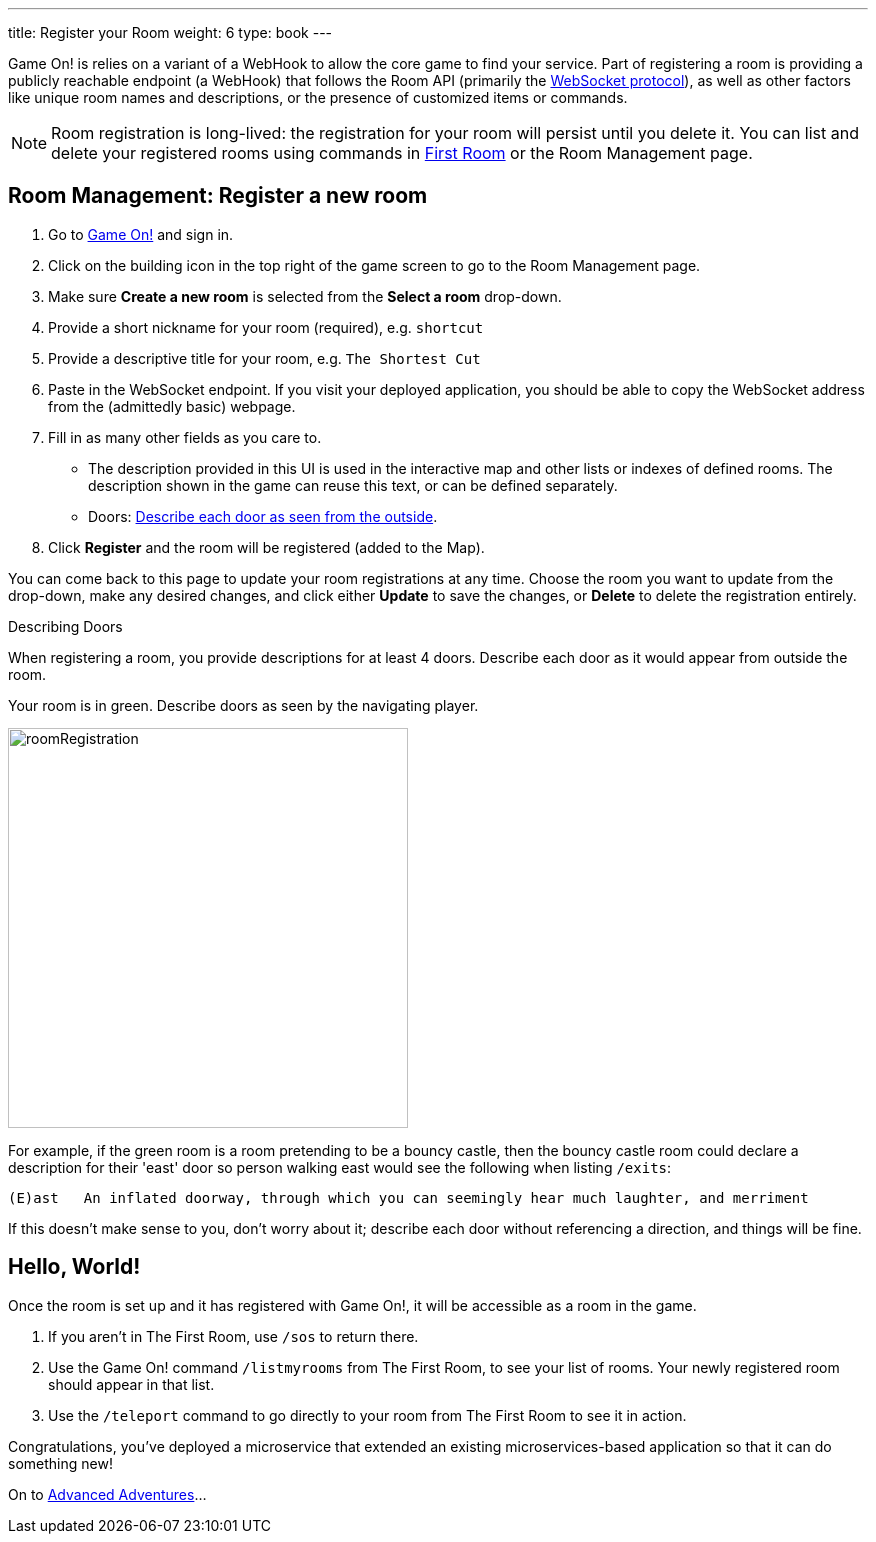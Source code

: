 ---
title: Register your Room
weight: 6
type: book
---

:icons: font
:toc:
:toc-title:
:toc-placement: preamble
:toclevels: 2
:javascript: https://github.com/gameontext/sample-room-nodejs#introduction
:java: https://github.com/gameontext/sample-room-java#introduction
:go: https://github.com/gameontext/sample-room-go#introduction
:samples: https://github.com/gameontext?utf8=✓&q=sample-room
:cf: link:bluemix-cf.adoc
:docker: link:bluemix-ics.adoc
:more: link:createMore.adoc
:first-room: https://gameontext.org/#/play
:swagger: https://gameontext.org/swagger/
:sweep: link:/architecture/TheSweep.html
:WebSocket: link:/architecture/WebSocketProtocol.html

Game On! is relies on a variant of a WebHook to allow the core game to find your
service. Part of registering a room is providing a publicly reachable endpoint
(a WebHook) that follows the Room API (primarily the
{WebSocket}[WebSocket protocol]), as well as other factors like unique room
names and descriptions, or the presence of customized items or commands.

[NOTE]
====
Room registration is long-lived: the registration for your room
will persist until you delete it. You can list and delete your registered
rooms using commands in {first-room}[First Room] or the Room Management
page.
====

== Room Management: Register a new room

1.  Go to https://gameontext.org[Game On!] and sign in.
2.  Click on the [room-edit]#building icon# in the top right of the game screen
    to go to the Room Management page.
3.  Make sure **Create a new room** is selected from the **Select a room** drop-down.
4.  Provide a short nickname for your room (required), e.g. `shortcut`
5.  Provide a descriptive title for your room, e.g. `The Shortest Cut`
6.  Paste in the WebSocket endpoint.
    If you visit your deployed application, you should be able to copy the
    WebSocket address from the (admittedly basic) webpage.
7.  Fill in as many other fields as you care to.
    * The description provided in this UI is used in the interactive map and
      other lists or indexes of defined rooms. The description shown in the
      game can reuse this text, or can be defined separately.
    * Doors: <<doors,Describe each door as seen from the outside>>.
8.  Click **Register** and the room will be registered (added to the Map).

You can come back to this page to update your room registrations
at any time. Choose the room you want to update from the drop-down,
make any desired changes, and click either **Update** to save the changes,
or **Delete** to delete the registration entirely.


[[doors]]
.Describing Doors
****
When registering a room, you provide descriptions for at least 4 doors.
Describe each door as it would appear from outside the room.

.Your room is in green. Describe doors as seen by the navigating player.
image:../images/roomRegistration.png[title="Describing doors from the outside", align="center", width="400"]

For example, if the green room is a room pretending to be a bouncy castle,
then the bouncy castle room could declare a description for their 'east'
door so person walking east would see the following when listing `/exits`:

    (E)ast   An inflated doorway, through which you can seemingly hear much laughter, and merriment

If this doesn't make sense to you, don't worry about it; describe each door
without referencing a direction, and things will be fine.
****

== Hello, World!

Once the room is set up and it has registered with Game On!, it will be accessible
as a room in the game.

1. If you aren't in The First Room, use `/sos` to return there.
2. Use the Game On! command `/listmyrooms` from The First Room, to see your list
   of rooms. Your newly registered room should appear in that list.
3. Use the `/teleport` command to go directly to your room from The First Room to
   see it in action.

Congratulations, you've deployed a microservice that extended an
existing microservices-based application so that it can do something new!

On to {more}[Advanced Adventures]...
